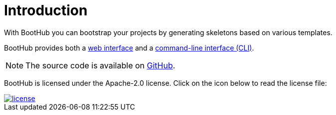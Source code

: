 [[introduction]]
= Introduction

With BootHub you can bootstrap your projects by generating skeletons based on various templates.

BootHub provides both a http://boothub.org[web interface, role="external"] and a http://boothub.org/app#/cli[command-line interface (CLI), role="external"].

NOTE: The source code is available on https://github.com/boothub-org/boothub[GitHub].

BootHub is licensed under the Apache-2.0 license.
Click on the icon below to read the license file:

image::license.png[role="thumb" link="{blob-root}/LICENSE"]
